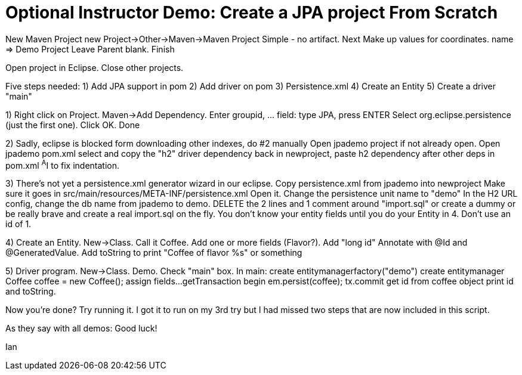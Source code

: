 = Optional Instructor Demo: Create a JPA project From Scratch

New Maven Project
	new Project->Other->Maven->Maven Project
	Simple - no artifact.
	Next
	Make up values for coordinates.
	name => Demo Project
	Leave Parent blank.
	Finish

Open project in Eclipse. Close other projects.

Five steps needed:
	1) Add JPA support in pom
	2) Add driver on pom
	3) Persistence.xml
	4) Create an Entity
	5) Create a driver "main"

1) Right click on Project. Maven->Add Dependency.
	Enter groupid, ... field: type JPA, press ENTER
	Select org.eclipse.persistence (just the first one).
	Click OK.
	Done

2) Sadly, eclipse is blocked form downloading other indexes, do #2 manually
	Open jpademo project if not already open.
	Open jpademo pom.xml
	select and copy the "h2" driver dependency
	back in newproject, paste h2 dependency after other deps in pom.xml
	^A^I to fix indentation.

3) There's not yet a persistence.xml generator wizard in our eclipse.
	Copy persistence.xml from jpademo into newproject
	Make sure it goes in src/main/resources/META-INF/persistence.xml
	Open it.
	Change the persistence unit name to "demo"
	In the H2 URL config, change the db name from jpademo to demo.
	DELETE the 2 lines and 1 comment around "import.sql"
		or create a dummy
		or be really brave and create a real import.sql on the fly.
			You don't know your entity fields until you do your Entity in 4.
			Don't use an id of 1.

4) Create an Entity.
	New->Class. Call it Coffee. Add one or more fields (Flavor?).
	Add "long id"
	Annotate with @Id and @GeneratedValue.
	Add toString to print "Coffee of flavor %s" or something

5) Driver program.
	New->Class. Demo. Check "main" box.
	In main:
		create entitymanagerfactory("demo")
		create entitymanager
		Coffee coffee = new Coffee();
		assign fields...
		getTransaction
		begin
		em.persist(coffee);
		tx.commit
		get id from coffee object
		print id and toString.

Now you're done? Try running it. I got it to run on my 3rd try
but I had missed two steps that are now included in this script.

As they say with all demos: Good luck!

Ian

